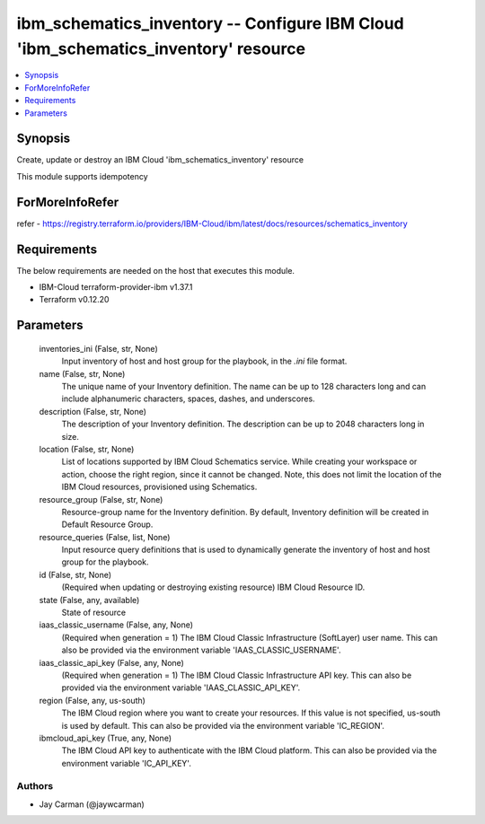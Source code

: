 
ibm_schematics_inventory -- Configure IBM Cloud 'ibm_schematics_inventory' resource
===================================================================================

.. contents::
   :local:
   :depth: 1


Synopsis
--------

Create, update or destroy an IBM Cloud 'ibm_schematics_inventory' resource

This module supports idempotency


ForMoreInfoRefer
----------------
refer - https://registry.terraform.io/providers/IBM-Cloud/ibm/latest/docs/resources/schematics_inventory

Requirements
------------
The below requirements are needed on the host that executes this module.

- IBM-Cloud terraform-provider-ibm v1.37.1
- Terraform v0.12.20



Parameters
----------

  inventories_ini (False, str, None)
    Input inventory of host and host group for the playbook, in the `.ini` file format.


  name (False, str, None)
    The unique name of your Inventory definition. The name can be up to 128 characters long and can include alphanumeric characters, spaces, dashes, and underscores.


  description (False, str, None)
    The description of your Inventory definition. The description can be up to 2048 characters long in size.


  location (False, str, None)
    List of locations supported by IBM Cloud Schematics service.  While creating your workspace or action, choose the right region, since it cannot be changed.  Note, this does not limit the location of the IBM Cloud resources, provisioned using Schematics.


  resource_group (False, str, None)
    Resource-group name for the Inventory definition.   By default, Inventory definition will be created in Default Resource Group.


  resource_queries (False, list, None)
    Input resource query definitions that is used to dynamically generate the inventory of host and host group for the playbook.


  id (False, str, None)
    (Required when updating or destroying existing resource) IBM Cloud Resource ID.


  state (False, any, available)
    State of resource


  iaas_classic_username (False, any, None)
    (Required when generation = 1) The IBM Cloud Classic Infrastructure (SoftLayer) user name. This can also be provided via the environment variable 'IAAS_CLASSIC_USERNAME'.


  iaas_classic_api_key (False, any, None)
    (Required when generation = 1) The IBM Cloud Classic Infrastructure API key. This can also be provided via the environment variable 'IAAS_CLASSIC_API_KEY'.


  region (False, any, us-south)
    The IBM Cloud region where you want to create your resources. If this value is not specified, us-south is used by default. This can also be provided via the environment variable 'IC_REGION'.


  ibmcloud_api_key (True, any, None)
    The IBM Cloud API key to authenticate with the IBM Cloud platform. This can also be provided via the environment variable 'IC_API_KEY'.













Authors
~~~~~~~

- Jay Carman (@jaywcarman)

